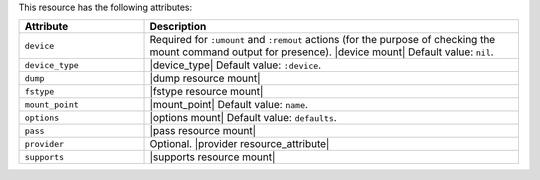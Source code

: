 .. The contents of this file are included in multiple topics.
.. This file should not be changed in a way that hinders its ability to appear in multiple documentation sets.

This resource has the following attributes:

.. list-table::
   :widths: 150 450
   :header-rows: 1

   * - Attribute
     - Description
   * - ``device``
     - Required for ``:umount`` and ``:remout`` actions (for the purpose of checking the mount command output for presence). |device mount| Default value: ``nil``.
   * - ``device_type``
     - |device_type| Default value: ``:device``.
   * - ``dump``
     - |dump resource mount|
   * - ``fstype``
     - |fstype resource mount|
   * - ``mount_point``
     - |mount_point| Default value: ``name``.
   * - ``options``
     - |options mount| Default value: ``defaults``.
   * - ``pass``
     - |pass resource mount|
   * - ``provider``
     - Optional. |provider resource_attribute|
   * - ``supports``
     - |supports resource mount|
